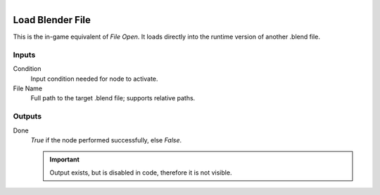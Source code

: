 .. figure:: /images/logic_nodes/game/ln-load_blender_file.png
   :align: right
   :width: 215
   :alt: Load Blender File Node

.. _ln-load_blender_file:

==============================
Load Blender File
==============================

This is the in-game equivalent of *File Open*. It loads directly into the runtime version of another .blend file.

Inputs
++++++++++++++++++++++++++++++

Condition
   Input condition needed for node to activate.

File Name
   Full path to the target .blend file; supports relative paths.

Outputs
++++++++++++++++++++++++++++++

Done
   *True* if the node performed successfully, else *False*.

   .. important::
      Output exists, but is disabled in code, therefore it is not visible.
